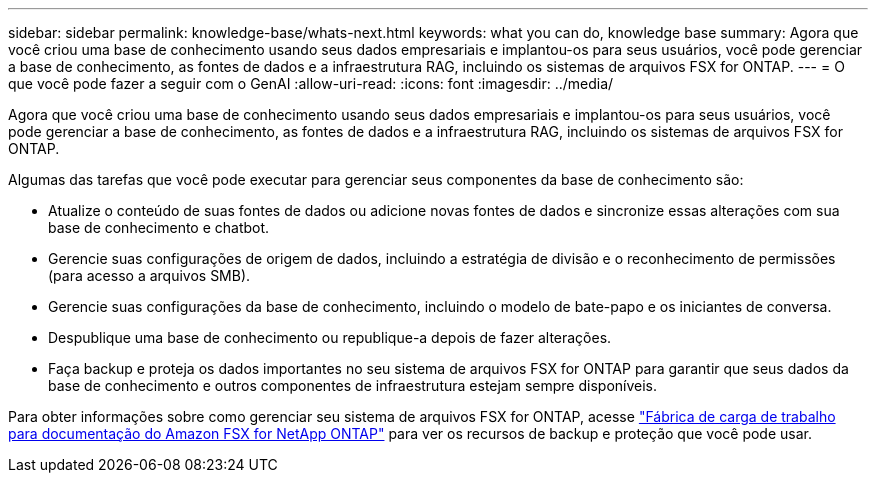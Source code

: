 ---
sidebar: sidebar 
permalink: knowledge-base/whats-next.html 
keywords: what you can do, knowledge base 
summary: Agora que você criou uma base de conhecimento usando seus dados empresariais e implantou-os para seus usuários, você pode gerenciar a base de conhecimento, as fontes de dados e a infraestrutura RAG, incluindo os sistemas de arquivos FSX for ONTAP. 
---
= O que você pode fazer a seguir com o GenAI
:allow-uri-read: 
:icons: font
:imagesdir: ../media/


[role="lead"]
Agora que você criou uma base de conhecimento usando seus dados empresariais e implantou-os para seus usuários, você pode gerenciar a base de conhecimento, as fontes de dados e a infraestrutura RAG, incluindo os sistemas de arquivos FSX for ONTAP.

Algumas das tarefas que você pode executar para gerenciar seus componentes da base de conhecimento são:

* Atualize o conteúdo de suas fontes de dados ou adicione novas fontes de dados e sincronize essas alterações com sua base de conhecimento e chatbot.
* Gerencie suas configurações de origem de dados, incluindo a estratégia de divisão e o reconhecimento de permissões (para acesso a arquivos SMB).
* Gerencie suas configurações da base de conhecimento, incluindo o modelo de bate-papo e os iniciantes de conversa.
* Despublique uma base de conhecimento ou republique-a depois de fazer alterações.
* Faça backup e proteja os dados importantes no seu sistema de arquivos FSX for ONTAP para garantir que seus dados da base de conhecimento e outros componentes de infraestrutura estejam sempre disponíveis.


Para obter informações sobre como gerenciar seu sistema de arquivos FSX for ONTAP, acesse https://docs.netapp.com/us-en/workload-fsx-ontap/index.html["Fábrica de carga de trabalho para documentação do Amazon FSX for NetApp ONTAP"^] para ver os recursos de backup e proteção que você pode usar.
